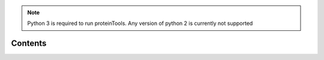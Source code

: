 .. note:: Python 3 is required to run proteinTools. Any version of python 2 is currently not supported

Contents
--------
